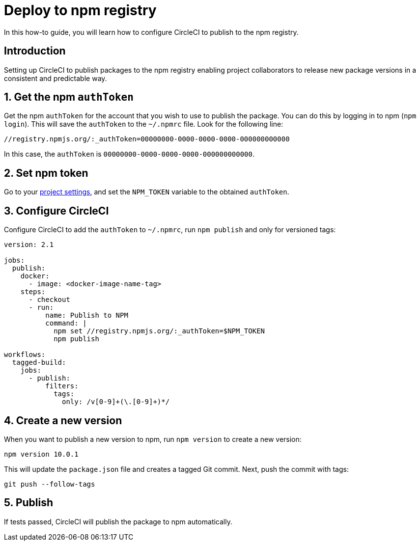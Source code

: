 = Deploy to npm registry
:page-platform: Cloud, Server v4+
:page-description: Learn how to deploy packages to the npm registry using CircleCI.
:experimental:
:icons: font

In this how-to guide, you will learn how to configure CircleCI to publish to the npm registry.

[#introduction]
== Introduction

Setting up CircleCI to publish packages to the npm registry enabling project collaborators to release new package versions in a consistent and predictable way.

[#obtain-the-npm-authToken]
== 1. Get the npm `authToken`

Get the npm `authToken` for the account that you wish to use to publish the package. You can do this by logging in to npm (`npm login`). This will save the `authToken` to the `~/.npmrc` file. Look for the following line:

```shell
//registry.npmjs.org/:_authToken=00000000-0000-0000-0000-000000000000
```

In this case, the `authToken` is `00000000-0000-0000-0000-000000000000`.

[#set-npm-token]
== 2. Set npm token
Go to your xref:security:set-environment-variable.adoc#set-an-environment-variable-in-a-project[project settings], and set the `NPM_TOKEN` variable to the obtained `authToken`.

[#configure-circleci]
== 3. Configure CircleCI

Configure CircleCI to add the `authToken` to `~/.npmrc`, run `npm publish` and only for versioned tags:

```yaml
version: 2.1

jobs:
  publish:
    docker:
      - image: <docker-image-name-tag>
    steps:
      - checkout
      - run:
          name: Publish to NPM
          command: |
            npm set //registry.npmjs.org/:_authToken=$NPM_TOKEN
            npm publish

workflows:
  tagged-build:
    jobs:
      - publish:
          filters:
            tags:
              only: /v[0-9]+(\.[0-9]+)*/
```

[#create-new-version]
== 4. Create a new version

When you want to publish a new version to npm, run `npm version` to create a new version:

```shell
npm version 10.0.1
```

This will update the `package.json` file and creates a tagged Git commit. Next, push the commit with tags:

```shell
git push --follow-tags
```
[#publish]
== 5. Publish

If tests passed, CircleCI will publish the package to npm automatically.
